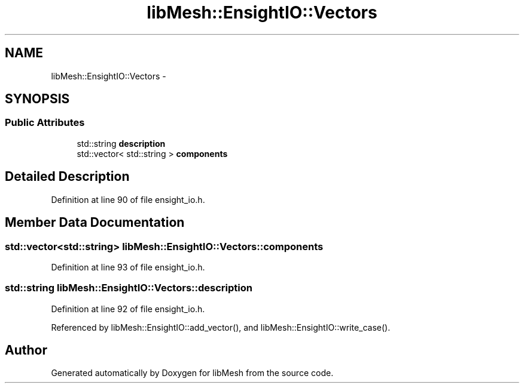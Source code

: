 .TH "libMesh::EnsightIO::Vectors" 3 "Tue May 6 2014" "libMesh" \" -*- nroff -*-
.ad l
.nh
.SH NAME
libMesh::EnsightIO::Vectors \- 
.SH SYNOPSIS
.br
.PP
.SS "Public Attributes"

.in +1c
.ti -1c
.RI "std::string \fBdescription\fP"
.br
.ti -1c
.RI "std::vector< std::string > \fBcomponents\fP"
.br
.in -1c
.SH "Detailed Description"
.PP 
Definition at line 90 of file ensight_io\&.h\&.
.SH "Member Data Documentation"
.PP 
.SS "std::vector<std::string> libMesh::EnsightIO::Vectors::components"

.PP
Definition at line 93 of file ensight_io\&.h\&.
.SS "std::string libMesh::EnsightIO::Vectors::description"

.PP
Definition at line 92 of file ensight_io\&.h\&.
.PP
Referenced by libMesh::EnsightIO::add_vector(), and libMesh::EnsightIO::write_case()\&.

.SH "Author"
.PP 
Generated automatically by Doxygen for libMesh from the source code\&.
